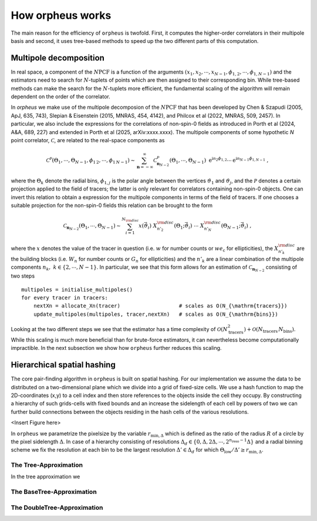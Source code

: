 How orpheus works
=================

The main reason for the efficiency of ``orpheus`` is twofold. First, it computes
the higher-order correlators in their multipole basis and second, it uses tree-based
methods to speed up the two different parts of this computation.

Multipole decomposition
-----------------------

In real space, a component of the :math:`N\mathrm{PCF}` is a function of the arguments 
:math:`(x_1, x_2, \cdots, x_{N-1}, \phi_{1,2}, \cdots, \phi_{1,N-1})` and the estimators need to 
search for :math:`N`-tuplets of points which are then assigned to their corresponding bin. While
tree-based methods can make the search for the :math:`N`-tuplets more efficient, the fundamental
scaling of the algorithm will remain dependent on the order of the correlator.

In `orpheus` we make use of the multipole decomposion of the :math:`N\mathrm{PCF}` that has been developed
by Chen & Szapudi (2005, ApJ, 635, 743), Slepian & Eisenstein (2015, MNRAS, 454, 4142), 
and Philcox et al (2022, MNRAS, 509, 2457). In particular, we also include the expressions for the 
correlations of non-spin-0 fields as introduced in Porth et al (2024, A&A, 689, 227) and extended in
Porth et al (2025, arXiv:xxxx.xxxx). The multipole components of some hypothetic 
*N* point correlator, :math:`\mathscr{C}`, are related to the real-space components as 

.. math::
    \mathscr{C}^{\mathcal{P}}\left(\Theta_1, \cdots, \Theta_{N-1},\phi_{1 \, 2},\cdots,
    \phi_{1 \, N-1}\right) 
    \sim \sum_{\mathbf{n}=-\infty}^\infty 
     \mathscr{C}^{\mathcal{P}}_{\mathbf{n}_{N-2}}(\Theta_1,\cdots, \Theta_{N-1}) \ 
     \mathrm{e}^{\mathrm{i} n_{2}\phi_{1,2}} \cdots \mathrm{e}^{\mathrm{i} n_{N-1}\phi_{1,N-1}} \ ,

where the :math:`\Theta_k` denote the radial bins, :math:`\phi_{1,j}` is the polar angle
between the vertices :math:`\vartheta_1` and :math:`\vartheta_j`, and the :math:`\mathcal{P}` 
denotes a certain projection applied to the field of tracers; the latter is only relevant for 
correlators containing non-spin-0 objects. One can invert this relation to obtain a expression
for the multipole components in terms of the field of tracers. If one chooses a suitable
projection for the non-spin-0 fields this relation can be brought to the form

.. math::

   \mathscr{C}_{\mathbf{n}_{N-2}}(\Theta_1, \cdots, \Theta_{N-1}) 
    \sim
    \sum_{i=1}^{N_{\rm{disc}}} x\left(\vec{\vartheta_i}\right)  
    \ X_{n'_2}^{\rm{disc}} \left( \Theta_1; \vec{\vartheta_i}\right) 
    \ \cdots \ X_{n'_{N}}^{\rm{disc}} \left( \Theta_{N-1}; \vec{\vartheta_i}\right) \ ,

where the :math:`x` denotes the value of the tracer in question (i.e. :math:`w` for number counts 
or :math:`we_\mathrm{c}` for ellipticities), the :math:`X_{n'_k}^{\rm disc}` are the building blocks
(i.e. :math:`W_n` for number counts or :math:`G_n` for ellipticities) and the :math:`n'_k` are a 
linear combination of the multipole components :math:`n_k, \ k\in\{2,\cdots,N-1\}`. In particular,
we see that this form allows for an estimation of :math:`\mathscr{C}_{\mathbf{n}_{N-2}}` consisting
of two steps

::

    multipoles = initialise_multipoles()
    for every tracer in tracers:
        nextXn = allocate_Xn(tracer)                   # scales as O(N_{\mathrm{tracers}})
        update_multipoles(multipoles, tracer,nextXn)   # scales as O(N_{\mathrm{bins}})

Looking at the two different steps we see that the estimator has a time complexity of 
:math:`\mathcal{O}(N_{\mathrm{tracers}}^2)+\mathcal{O}(N_{\mathrm{tracers}} \, N_{\mathrm{bins}})`. While this scaling is
much more beneficial than for brute-force estimators, it can nevertheless become computationally
impractible. In the next subsection we show how ``orpheus`` further reduces this scaling.


Hierarchical spatial hashing
----------------------------
The core pair-finding algorithm in ``orpheus`` is built on spatial hashing. For our implementation we assume
the data to be distributed on a two-dimensional plane which we divide into a grid of fixed-size cells. We use 
a hash function to map the 2D-coordinates (x,y) to a cell index and then store references to the objects inside 
the cell they occupy. By constructing a hierarchy of such grids-cells with fixed bounds and an increase the sidelength of each cell by 
powers of two we can further build connections between the objects residing in the hash cells of the various
resolutions. 

<Insert Figure here>

In ``orpheus`` we parametrize the pixelsize by the variable :math:`r_{\mathrm{min},\Delta}` which is defined as the 
ratio of the radius :math:`R` of a circle by the pixel sidelength :math:`\Delta`. In case of a hierarchy
consisting of resolutions :math:`\Delta_d \in \{0,\Delta,2\Delta,\cdots,2^{n_\mathrm{reso}-1}\Delta\}` and a radial binning
scheme we fix the resolution at each bin to be the largest resolution :math:`\Delta' \in \Delta_d` for which :math:`\Theta_\mathrm{low}/\Delta' \geq r_{\mathrm{min},\Delta}`.

The Tree-Approximation
~~~~~~~~~~~~~~~~~~~~~~
In the tree approximation we 


The BaseTree-Approximation
~~~~~~~~~~~~~~~~~~~~~~~~~~

The DoubleTree-Approximation
~~~~~~~~~~~~~~~~~~~~~~~~~~~~




